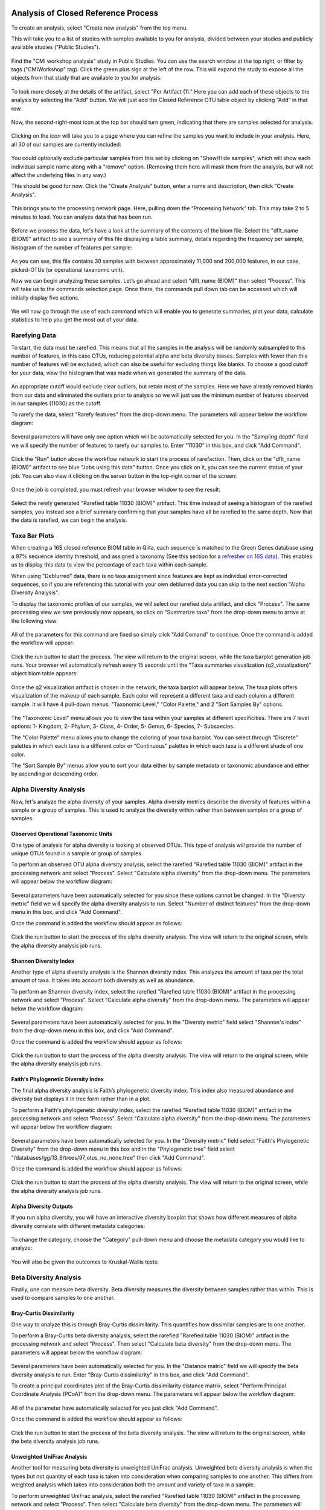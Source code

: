 Analysis of Closed Reference Process
------------------------------------

To create an analysis, select "Create new analysis" from the top menu.

This will take you to a list of studies with samples available to you for
analysis, divided between your studies and publicly available studies ("Public Studies").

.. figure::  images/analysis_studies_page2.png
   :align:   center

Find the "CMI workshop analysis" study in Public Studies. You can use the search window at the top right, or filter by tags ("CMIWorkshop" tag).
Click the green plus sign at the left of the row. This will expand the study to expose all
the objects from that study that are available to you for analysis.

.. figure::  images/study_expanded3.png
   :align:   center

To look more closely at the details of the artifact, select "Per Artifact (1)." Here you can add each of these objects to the analysis by selecting the “Add” button. We will just add the Closed Reference OTU table object by clicking “Add” in that row.

.. figure::  images/your_study3.png
   :align:   center

Now, the second-right-most icon at the top bar should turn green, indicating that there are samples selected for analysis.

.. figure::  images/clipboard.png
   :align:   center

Clicking on the icon will take you to a page where you can refine the samples you want to include in your analysis. Here, all 30 of our samples are currently included:

.. figure::  images/selected_samples2.png
   :align:   center

You could optionally exclude particular samples from this set by clicking on
"Show/Hide samples", which will show each individual sample name along with a
"remove" option. (Removing them here will mask them from the analysis, but will
not affect the underlying files in any way.)

This should be good for now. Click the "Create Analysis" button, enter a name and
description, then click "Create Analysis".

.. figure::  images/create_analysis_button2.png
   :align:   center

This brings you to the processing network page. Here, pulling down the “Processing Network” tab. This may take 2 to 5 minutes to load. You can analyze data that has been run.

.. figure::  images/processing_network_photo4.png
   :align:   center

Before we process the data, let's have a look at the summary of the contents of the biom file. Select the "dflt_name (BIOM)" artifact to see a summary of this file displaying a table summary, details regarding the frequency per sample, histogram of the number of features per sample:

.. figure::  images/summaryinfo.png
   :align:   center

As you can see, this file contains 30 samples with between approximately 11,000 and 200,000 features, in our case, picked-OTUs (or operational taxanomic unit).

Now we can begin analyzing these samples. Let’s go ahead and select "dflt_name (BIOM)" then select “Process”. This will take us to the commands selection page. Once there, the commands pull down tab can be accessed which will initially display five actions.

.. figure::  images/command_options2.png
   :align:   center

We will now go through the use of each command which will enable you to generate summaries, plot your data, calculate statistics to help you get the most out of your data.

Rarefying Data
~~~~~~~~~~~~~~

To start, the data must be rarefied. This means that all the samples in the analysis will be randomly subsampled to this number of features, in this case OTUs, reducing potential alpha and beta diversity biases. Samples with fewer than this number of features will be excluded, which can also be useful for excluding things like blanks. To choose a good cutoff for your data, view the histogram that was made when we generated the summary of the data.

.. figure::  images/histogram2.png
   :align:   center

An appropriate cutoff would exclude clear outliers, but retain most of the samples. Here we have already removed blanks from our data and eliminated the outliers prior to analysis so we will just use the minimum number of features observed in our samples (11030) as the cutoff.

To rarefy the data, select "Rarefy features" from the drop-down menu. The parameters will appear below the workflow diagram:

.. figure::  images/rarify_parameter_without_number3.png
   :align:   center

Several parameters will have only one option which will be automatically selected for you. In the "Sampling depth" field we will specify the number of features to rarefy our samples to. Enter "11030" in this box, and click "Add Command".

.. figure::  images/rarify_parameter_with_sampling_depth2.png
   :align:   center

Click the "Run" button above the workflow network to start the process of rarefaction. Then, click on the "dflt_name (BIOM)" artifact to see blue "Jobs using this data" button. Once you click on it, you can see the current status of your job. You can also view it clicking on the server button in the top-right corner of the screen:

.. figure::  images/server.png
   :align:   center

Once the job is completed, you must refresh your browser window to see the result:

.. figure::  images/rarify_workflow3.png
   :align:   center

Select the newly generated "Rarefied table 11030 (BIOM)" artifact. This time instead of seeing a histogram of the rarefied samples, you instead see a brief summary confirming that your samples have all be rarefied to the same depth. Now that the data is rarefied, we can begin the analysis.

Taxa Bar Plots
~~~~~~~~~~~~~~

When creating a 16S closed reference BIOM table in Qiita, each sequence is matched to the Green Genes database using a 97% sequence identity threshold, and assigned a taxonomy (See this section for a `refresher on 16S data <http://cmi-workshop.readthedocs.io/en/latest/qiita-16S-processing.html>`__). This enables us to display this data to view the percentage of each taxa within each sample.

When using "Deblurred" data, there is no taxa assignment since features are kept as individual error-corrected sequences, so if you are referencing this tutorial with your own deblurred data you can skip to the next section "Alpha Diversity Analysis".

To display the taxonomic profiles of our samples, we will select our rarefied data artifact, and click "Process". The same processing view we saw previously now appears, so click on "Summarize taxa" from the drop-down menu to arrive at the following view:

.. figure::  images/taxa_barplot_parameter3.png
   :align:   center

All of the parameters for this command are fixed so simply click "Add Comand" to continue. Once the command is added the workflow will appear:

.. figure::  images/taxa_barplot_run3.png
   :align:   center

Click the run button to start the process. The view will return to the original screen, while the taxa barplot generation job runs. Your browser wil automatically refresh every 15 seconds until the "Taxa summaries visualization (q2_visualization)" object biom table appears:

.. figure::  images/taxa_barplot_workflow3.png
   :align:   center

Once the q2 visualization artifact is chosen in the network, the taxa barplot will appear below. The taxa plots offers visualization of the makeup of each sample. Each color will represent a different taxa and each column a different sample. It will have 4 pull-down menus: "Taxonomic Level," "Color Palette," and 2 "Sort Samples By" options.

.. figure::  images/taxa_barplot.png
   :align:   center

The "Taxonomic Level" menu allows you to view the taxa within your samples at different specificities. There are 7 level options: 1- Kingdom, 2- Phylum, 3- Class, 4- Order, 5- Genus, 6- Species, 7- Subspecies.

The "Color Palette" menu allows you to change the coloring of your taxa barplot. You can select through “Discrete” palettes in which each taxa is a different color or “Continuous” palettes in which each taxa is a different shade of one color.

The "Sort Sample By" menus allow you to sort your data either by sample metadata or taxonomic abundance and either by ascending or descending order.

Alpha Diversity Analysis
~~~~~~~~~~~~~~~~~~~~~~~~

Now, let's analyze the alpha diversity of your samples. Alpha diversity metrics describe the diversity of features within a sample or a group of samples. This is used to analyze the diversity within rather than between samples or a group of samples.

Observed Operational Taxonomic Units
^^^^^^^^^^^^^^^^^^^^^^^^^^^^^^^^^^^^

One type of analysis for alpha diversity is looking at observed OTUs. This type of analysis will provide the number of unique OTUs found in a sample or group of samples.

To perform an observed OTU alpha diversity analysis, select the rarefied "Rarefied table 11030 (BIOM)" artifact in the processing network and select "Process". Select "Calculate alpha diversity" from the drop-down menu. The parameters will appear below the workflow diagram:

.. figure::  images/observed_OTU_parameter3.png
   :align:   center

Several parameters have been automatically selected for you since these options cannot be changed. In the "Diversty metric" field we will specify the alpha diversity analysis to run. Select "Number of distinct features" from the drop-down menu in this box, and click "Add Command".

Once the command is added the workflow should appear as follows:

.. figure::  images/observed_OTU_workflow3.png
   :align:   center

Click the run button to start the process of the alpha diversity analysis. The view will return to the original screen, while the alpha diversity analysis job runs.

Shannon Diversity Index
^^^^^^^^^^^^^^^^^^^^^^^

Another type of alpha diversity analysis is the Shannon diversity index. This analyzes the amount of taxa per the total amount of taxa. It takes into account both diversity as well as abundance.

To perform an Shannon diversity index, select the rarefied "Rarefied table 11030 (BIOM)" artifact in the processing network and select "Process". Select "Calculate alpha diversity" from the drop-down menu. The parameters will appear below the workflow diagram:

.. figure::  images/shannon_diversity_parameter3.png
   :align:   center

Several parameters have been automatically selected for you. In the "Diversty metric" field select "Shannon's index" from the drop-down menu in this box, and click "Add Command".

Once the command is added the workflow should appear as follows:

.. figure::  images/shannon_diversity_workflow3.png
   :align:   center

Click the run button to start the process of the alpha diversity analysis. The view will return to the original screen, while the alpha diversity analysis job runs.

Faith's Phylogenetic Diversity Index
^^^^^^^^^^^^^^^^^^^^^^^^^^^^^^^^^^^^

The final alpha diversity analysis is Faith’s phylogenetic diversity index. This index also measured abundance and diversity but displays it in tree form rather than in a plot.

To perform a Faith's phylogenetic diversity index, select the rarefied "Rarefied table 11030 (BIOM)" artifact in the processing network and select "Process". Select "Calculate alpha diversity" from the drop-down menu. The parameters will appear below the workflow diagram:

.. figure::  images/faith_pd_parameter3.png
   :align:   center

Several parameters have been automatically selected for you. In the "Diversity metric" field select "Faith's Phylogenetic Diversity" from the drop-down menu in this box and in the "Phylogenetic tree" field select "/databases/gg/13_8/trees/97_otus_no_none.tree" then click "Add Command".

Once the command is added the workflow should appear as follows:

.. figure::  images/faith_pd_workflow3.png
   :align:   center

Click the run button to start the process of the alpha diversity analysis. The view will return to the original screen, while the alpha diversity analysis job runs.

Alpha Diversity Outputs
^^^^^^^^^^^^^^^^^^^^^^^

If you run alpha diversity, you will have an interactive diversity boxplot that shows how different measures of alpha diversity correlate with different metadata categories:

.. figure::  images/alpha_diversity_boxplot.png
   :align:   center

To change the category, choose the "Category" pull-down menu and choose the metadata category you would like to analyze:

.. figure::  images/alpha_diversity_categories.png
   :align:   center

You will also be given the outcomes to Kruskal-Wallis tests:

.. figure::  images/Kruskal_Wallis.png
   :align:   center

Beta Diversity Analysis
~~~~~~~~~~~~~~~~~~~~~~~

Finally, one can measure beta diversity. Beta diversity measures the diversity between samples rather than within. This is used to compare samples to one another.

Bray-Curtis Dissimilarity
^^^^^^^^^^^^^^^^^^^^^^^^^

One way to analyze this is through Bray-Curtis dissimilarity. This quantifies how dissimilar samples are to one another.

To perform a Bray-Curtis beta diversity analysis, select the rarefied "Rarefied table 11030 (BIOM)" artifact in the processing network and select "Process". Then select "Calculate beta diversity" from the drop-down menu. The parameters will appear below the workflow diagram:

.. figure::  images/bray_curtis_beta_diversity3.png
   :align:   center

Several parameters have been automatically selected for you. In the "Distance matric" field we will specify the beta diversity analysis to run. Enter "Bray-Curtis dissimilarity" in this box, and click "Add Command".

To create a principal coordinates plot of the Bray-Curtis dissimilarity distance matrix, select "Perform Principal Coordinate Analysis (PCoA)" from the drop-down menu. The parameters will appear below the workflow diagram:

.. figure::  images/bray_curtis_pcoa3.png
   :align:   center

All of the parameter have automatically selected for you just click "Add Command".

Once the command is added the workflow should appear as follows:

.. figure::  images/bray_curtis_workflow3.png
   :align:   center

Click the run button to start the process of the beta diversity analysis. The view will return to the original screen, while the beta diversity analysis job runs.

Unweighted UniFrac Analysis
^^^^^^^^^^^^^^^^^^^^^^^^^^^

Another tool for measuring beta diversity is unweighted UniFrac analysis. Unweighted beta diversity analysis is when the types but not quantity of each taxa is taken into consideration when comparing samples to one another. This differs from weighted analysis which takes into consideration both the amount and variety of taxa in a sample.

To perform unweighted UniFrac analysis, select the rarefied "Rarefied table 11030 (BIOM)" artifact in the processing network and select "Process". Then select "Calculate beta diversity" from the drop-down menu. The parameters will appear below the workflow diagram:

.. figure::  images/unweighted_beta_diversity3.png
   :align:   center

Several parameters have been automatically selected for you. In the "Distance matric" field enter "Unweighted Unifrac" and in the "Phylogenetic tree" field enter "/databases/gg/13_8/trees/97_otus.tree", and click "Add Command".

To create a principal coordinates plot of the unweighted Unifrac distance matrix, select "Perform Principal Coordinate Analysis (PCoA)" from the drop-down menu. The parameters will appear below the workflow diagram:

.. figure::  images/unweighted_pcoa3.png
   :align:   center

All of the parameters have been automatically selected for you just click "Add Command". Once the command is added the workflow should appear as follows:

.. figure::  images/unweighted_workflow3.png
   :align:   center

Click the run button to start the process of the beta diversity analysis. The view will return to the original screen, while the beta diversity analysis job runs.

Principal Coordinate Analysis
^^^^^^^^^^^^^^^^^^^^^^^^^^^^^

Clicking on the "Ordination results (ordination_results)" (Principal Coordinate Analysis) artifact will open an interactive visualization of the similarity among your samples. Generally speaking, the more similar the samples, the closer the are likely to be in the PCoA ordination. The Emperor visualization program offers a very useful way to explore how patterns of similarity in your data associate with different metadata categories.

Once the Emperor visualization program loads, the PCoA result will look like:

.. figure::  images/full_pcoa2.png
   :align:   center

You will see tabs including "Color", "Visibility", "Opacity", "Scale", "Shape", "Axes", and "Animations".

Under "Color" you will notice two pull-down menus:

.. figure::  images/color_tab2.png
   :align:   center

Under "Select a Color Category" you can select how the samples will be grouped. Under "Classic QIIME Colors", you can select how each group will be colored.

Under the "Visibility" tab you will notice 1 pull-down menu:

.. figure::  images/visibility_tab2.png
   :align:   center

Under "Select a Visibility Category" you can select which group will be displayed on the PCoA plot.

Under the "Opacity" tab you will notice 1 pull-down menu:

.. figure::  images/opacity_tab.png
   :align:   center

Under "Select an Opacity Category" you can select the categories in which the opacity will change on the PCoA plot. Once chosen, these groups will be displayed under "Global Scaling" and, when selected, you can change the opacity of each group separately. 
Under "Global Scaling" you can change the opacity of all of the samples.

Under the "Scale" tab you will notice 1 pull-down menu:

.. figure::  images/scale_tab2.png
   :align:   center

Under "Select a Scale Category" you can choose the grouping of your samples. Under "Global Scaling" you can change the point size for each group on the PCoA plot.

Under the "Shape" tab you will notice 1 pull-down menu:

.. figure::  images/shape_tab2.png
   :align:   center

Under "Select a Shape Category" you can alter the shape of each group on the PCoA plot to the following:

.. figure::  images/shape_options.png
   :align:   center

Under the "Axis" tab you will notice 5 pull-down menus:

.. figure::  images/axis_tab2.png
   :align:   center

The first 3 pull-down menus located under "Visible" allow you to change the axis that are being displayed.
The "Axis and Labels Color" menu allow you to change the color of your axis and label of the PCoA.
The "Background Color" menu allows you to change the color of the background of the PCoA.
The % Variation Expanded graph displays how different the most dissimilar samples are by percentage for each axis that can be used.

Under the "Animations" tab you will notice 2 pull-down menus:

.. figure::  images/animations_tab.png
   :align:   center

Under "Category to sort samples" you can choose the category that you will be sorting the samples by. Under "Category to group sample" you can choose the category that you will be grouping the samples by.

Let’s take a few minutes now to explore the various features of Emperor. Open a new browser window with the `Emperor tutorial <https://biocore.github.io/emperor/tutorial_index.html#section1>`__ and follow along with your test data.

Beta Diversity Group Significance
^^^^^^^^^^^^^^^^^^^^^^^^^^^^^^^^^

Another way to study the beta diversity is by measuring the beta diversity group significance. Beta diversity group significance measures whether groups of samples are significantly different from one another using a permutation-based statistical test.

To perform a beta group significance analysis, select the rarefied "Rarefied table 11030 (BIOM)" artifact in the processing network and select "Process". Select "Calculate beta diversity" from the drop-down menu. The parameters will appear below the workflow diagram:

.. figure::  images/beta_group_significance_beta3.png
   :align:   center

Several parameters have been automatically selected for you. In the "Distance matric" we will specify the beta diversity analysis to run. In the "Phylogenetic tree" field enter "/databases/gg/13_8/trees/97_otus.tree", and click "Add Command".

To create the beta group significance analysis, select "Calculate beta group significance" from the drop-down menu. The parameters will appear below the workflow diagram:

.. figure::  images/significance_matrix3.png
   :align:   center

Several parameters have been automatically selected for you. In the "Comparison type" field we will specify if we would like the group significance to be run "Pairwise" or "Non-pairwise". In the "Metadata category" field we will specify the category from the metadata file to be used for determining significance between groups. In the "Method" field we will specify the correlation test that will be applied. Then click "Add Command". Once the command is added the workflow should appear as follows:

.. figure::  images/beta_group_significance_workflow3.png
   :align:   center

Beta Group Significance Output Analysis
"""""""""""""""""""""""""""""""""""""""

Once the "Beta group significance visualization (q2_visualization)" artifact is chosen in the network, the beta diversity box plots will appear:

.. figure::  images/beta_significance_boxplot.png
   :align:   center

The `PERMANOVA (Permutational multivariate analysis of variance) <http://onlinelibrary.wiley.com/doi/10.1111/j.1442-9993.2001.01070.pp.x/full>`__ test results will also be displayed:

.. figure::  images/permanova_results.png
   :align:   center

.. _referencefiltering:

Filtering Data
~~~~~~~~~~~~~~

Using QIITA you can also filter your data. This allows you to filter out samples.

To filter the data, select the rarefied "Rarefied table 11030 (BIOM)" artifact in the processing network and select "Process". Then select "Filter samples by metadata" from the drop-down menu. The parameters will appear below the workflow diagram:

.. figure::  images/filtered_unweighted_filtering4.png
   :align:   center

Several parameters have been automatically selected for you. In the "SQLite WHERE-clause" field we are filtering out all samples except for certain samples. In this case we wanted to filter out all samples except those in which :code:`subject = 'Volunteer 3'`, and click "Add Command".
If instead you want to filter out all of Volunteer 3's samples, insert :code:`subject != 'Volunteer 3'`, and click "Add Command". **Keep in mind that all fields are case sensitive**.

An example of how you can use filtering in your analysis is explained in the following "Filtered Unweighted UniFrac Analysis" section.

Filtered Unweighted UniFrac Analysis
^^^^^^^^^^^^^^^^^^^^^^^^^^^^^^^^^^^^^^^^^

By filtering, you can perform unweighted UniFrac analysis but this time without certain sample.

After filtering your data (shown in the previous "Filtering Data" section), you can perform a beta diversity analysis by selecting "Calculate beta diversity" from the drop-down menu. The parameters will appear below the workflow diagram:

.. figure::  images/filtered_unweighted_beta3.png
   :align:   center

Several parameters have been automatically selected for you. In the "Diversity metric" field enter "unweighted Unifrac" and in the "Phylogenetic tree" field enter "/databases/gg/13_8/trees/97_otus.tree", and click "Add Command".

To create a principal coordinates plot of the unweighted Unifrac distance matrix, select "Perform Principal Coordinate Analysis (PCoA)" from the drop-down menu. The parameters will appear below the workflow diagram:

.. figure::  images/filtered_unweighted_pcoa3.png
   :align:   center

All of the parameters have been automatically selected for you just click "Add Command". Once the command is added the workflow should appear as follows:

.. figure::  images/filtered_unweighted_workflow3.png
   :align:   center

Click the run button to start the process of the beta diversity analysis. The view will return to the original screen, while the beta diversity analysis job runs.

Altering Workflow Analysis Names
~~~~~~~~~~~~~~~~~~~~~~~~~~~~~~~~

To alter the name of a result, click the artifact then use the edit button on the processing network page.

.. figure::  images/rename_data_on_workflow.png
   :align:   center

This will cause a window to pop-up where you can input the name you’d like to replace it with.

.. figure::  images/rename_data_popup.png
   :align:   center

Analysis of Deblur Processed Data
---------------------------------

Creating an analysis of your deblurred data is virtually the same as the process for the Closed Reference data, but there are a few quirks.

First, because the deblur process creates two separate BIOM tables, you’ll want to make a note of the specific object ID number for the artifact you want to use. In my case, that’s ID 33331, the deblurred table with "only-16S" reads.

.. figure::  images/Deblur_processing_screen.png
   :align:   center

The specific ID for your table will be unique, so make a note of it, and you can use it to select the correct table for analysis.

Qiita employs Deblur v1.0.4 on trimmed sequences (UC San Diego studies are typically processed with 90, 100, and 150 nt) with no minimum read threshold count, followed by insertion into the latest (Aug 2013) 99% OTU tree from GreenGenes using SEPP as part of the QIIME2 `q2-fragment-insertion plugin <https://github.com/biocore/q2-fragment-insertion>`_.

In addition, by deblurred sequences in Qiita use a reduced threshold for sequence abundance across all samples of 1 read rather than the 10 read threshold default in deblur. The single read threshold was chosen (rather than the default 10 read threshold) to support the best practice of setting a custom minimum read threshold that is suitable to your single-study analysis or meta-analysis. This can be done using the :ref:`[Filter Table command]<referencefiltering>`.

Creating a Meta-Analysis
------------------------

One of the most powerful aspects of Qiita is the ability to compare your data with hundreds of thousands of samples from across the planet. Right now, there are almost 130,000 samples publicly available for you to explore:

.. figure::  images/world_map_data.png
   :align:   center

(You can get up-to-date statistics by clicking “Stats” under the “More Info” option on the top bar.)

Creating a meta-analysis is just like creating an analysis, except you choose data objects from multiple studies. Let’s start creating a meta-analysis by adding our Closed Reference OTU table to a new analysis.

Next, we’ll look for some additional data to compare against.

You noticed the "Other Studies" table below "Your Studies" when adding data to the analysis. (Sometimes this takes a while to load - give it a few minutes.) These are publicly available data for you to explore, and each should have processed data suitable for comparison to your own.

There are a couple tools provided to help you find useful public studies.

First, there are a series of “tags” listed at the top of the window:

.. figure::  images/admin_user_photo.png
   :align:   center

There are two types of tags: admin-assigned (yellow), and user-assigned (blue). You can tag your own study with any tag you’d like, to help other users find your data. For some studies, Qiita administrators will apply specific reserved tags to help identify particularly relevant data. The “GOLD” tag, for example, identifies a small set of highly-curated, very well-explored studies. If you click on one of these tags, all studies not associated with that tag will disappear from the tables.

Second, there is a search field that allows you to filter studies in real time. Try typing in the name of a known PI, or a particular study organism – the thousands of publicly available studies will be filtered down to something that is easier to look through.

.. figure::  images/filter_results_for_meta_analysis.png
   :align:   center

Let’s try comparing our data to the “Global Gut” dataset of human microbiomes from the US, Africa, and South America from the study `“Human gut microbiome viewed across age and geography” by Yatsunenko et al <http://www.nature.com/nature/journal/v486/n7402/abs/nature11053.html>`__. We can search for this dataset using the DOI from the paper: 10.1038/nature11053.

.. figure::  images/data_comparison.png
   :align:   center

Add the closed reference OTU table from this study to your analysis. You should now be able to click the green analysis icon in the upper right and see both your own OTU table and the public study OTU table in your analysis staging area:

You can now click “Create Analysis” just as before to begin specifying analysis steps. This time, let’s just do the beta diversity step. Select the Beta Diversity command, enter a rarefaction depth of 11030, and click “Start Processing”.

.. figure::  images/sample_comparisons.png
   :align:   center

Because you’ve now expanded the number of samples in your analysis by more than an order of magnitude, this step will take a little longer to complete. But when it does, you will be able to use Emperor to explore the samples in your test dataset to samples from around the world!

.. figure::  images/pcoa_sample_comparison.png
   :align:   center
